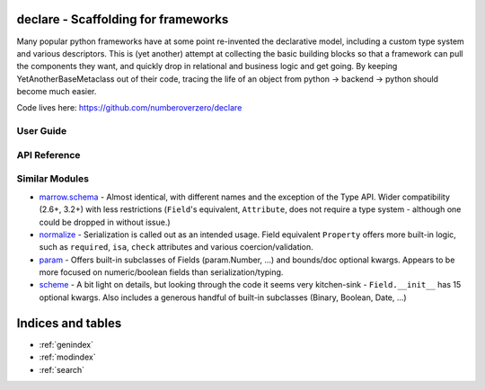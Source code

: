 declare - Scaffolding for frameworks
=================================================

Many popular python frameworks have at some point re-invented the declarative
model, including a custom type system and various descriptors.  This is
(yet another) attempt at collecting the basic building blocks so that a
framework can pull the components they want, and quickly drop in relational
and business logic and get going.  By keeping YetAnotherBaseMetaclass out of
their code, tracing the life of an object from python -> backend -> python
should become much easier.


Code lives here: https://github.com/numberoverzero/declare

User Guide
----------

API Reference
-------------

Similar Modules
---------------
* marrow.schema_ - Almost identical, with different names and the exception
  of the Type API.  Wider compatibility (2.6+, 3.2+) with less restrictions
  (``Field``'s equivalent, ``Attribute``, does not require a type system -
  although one could be dropped in without issue.)
* normalize_ - Serialization is called out as an intended usage.  Field
  equivalent ``Property`` offers more built-in logic, such as ``required``,
  ``isa``, ``check`` attributes and various coercion/validation.
* param_ - Offers built-in subclasses of Fields (param.Number, ...) and
  bounds/doc optional kwargs.  Appears to be more focused on numeric/boolean
  fields than serialization/typing.
* scheme_ - A bit light on details, but looking through the code it seems very
  kitchen-sink - ``Field.__init__`` has 15 optional kwargs.  Also includes a
  generous handful of built-in subclasses (Binary, Boolean, Date, ...)

.. _marrow.schema: https://github.com/marrow/marrow.schema/
.. _normalize: http://hearsaycorp.github.io/normalize/
.. _param: http://ioam.github.io/param/
.. _scheme: https://github.com/siq/scheme

Indices and tables
==================

* :ref:`genindex`
* :ref:`modindex`
* :ref:`search`
